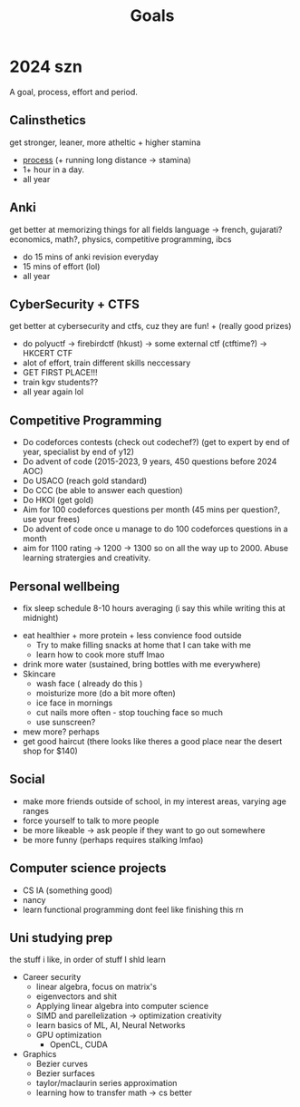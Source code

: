 #+title: Goals

* 2024 szn
A goal, process, effort and period.

** Calinsthetics
:PROPERTIES:
:Effort:   300h
:END:
get stronger, leaner, more atheltic + higher stamina
+ [[org:agenda/workout.org][process]] (+ running long distance -> stamina)
+ 1+ hour in a day.
+ all year

** Anki
:PROPERTIES:
:Effort:   91h 15m
:END:
get better at memorizing things for all fields
language -> french, gujarati?
economics, math?, physics, competitive programming, ibcs
+ do 15 mins of anki revision everyday
+ 15 mins of effort (lol)
+ all year

** CyberSecurity + CTFS
:PROPERTIES:
:Effort:   288h
:END:
get better at cybersecurity and ctfs, cuz they are fun! + (really good prizes)
+ do polyuctf -> firebirdctf (hkust) -> some external ctf (ctftime?) -> HKCERT CTF
+ alot of effort, train different skills neccessary
+ GET FIRST PLACE!!!
+ train kgv students??
+ all year again lol

** Competitive Programming
:PROPERTIES:
:Effort:   750h
:END:
+ Do codeforces contests (check out codechef?) (get to expert by end of year, specialist by end of y12)
+ Do advent of code (2015-2023, 9 years, 450 questions before 2024 AOC)
+ Do USACO (reach gold standard)
+ Do CCC (be able to answer each question)
+ Do HKOI (get gold)
+ Aim for 100 codeforces questions per month (45 mins per question?, use your frees)
+ Do advent of code once u manage to do 100 codeforces questions in a month
+ aim for 1100 rating -> 1200 -> 1300 so on all the way up to 2000. Abuse learning stratergies and creativity.


** Personal wellbeing
:PROPERTIES:
:Effort:   125h
:END:
 + fix sleep schedule 8-10 hours averaging (i say this while writing this at midnight)
+ eat healthier + more protein + less convience food outside
  + Try to make filling snacks at home that I can take with me
  + learn how to cook more stuff lmao
+ drink more water (sustained, bring bottles with me everywhere)
+ Skincare
  + wash face ( already do this )
  + moisturize more (do a bit more often)
  + ice face in mornings
  + cut nails more often - stop touching face so much
  + use sunscreen?
+ mew more? perhaps
+ get good haircut (there looks like theres a good place near the desert shop for $140)

** Social
+ make more friends outside of school, in my interest areas, varying age ranges
+ force yourself to talk to more people
+ be more likeable -> ask people if they want to go out somewhere
+ be more funny (perhaps requires stalking lmfao)

** Computer science projects
:PROPERTIES:
:Effort:   90h
:END:
+ CS IA (something good)
+ nancy
+ learn functional programming
 dont feel like finishing this rn

** Uni studying prep
:PROPERTIES:
:Effort:   120h
:END:
the stuff i like, in order of stuff I shld learn
+ Career security
  + linear algebra, focus on matrix's
  + eigenvectors and shit
  + Applying linear algebra into computer science
  + SIMD and parellelization -> optimization creativity
  + learn basics of ML, AI, Neural Networks
  + GPU optimization
    + OpenCL, CUDA
+ Graphics
  + Bezier curves
  + Bezier surfaces
  + taylor/maclaurin series approximation
  + learning how to transfer math -> cs better
